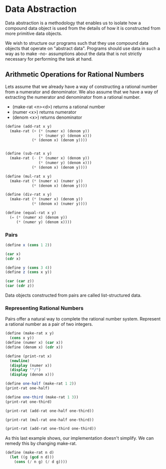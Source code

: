 * Data Abstraction
:PROPERTIES:
:header-args: :session scheme :results output
:END:

Data abstraction is a methodology that enables us to isolate how a compound data object is used from the details of how it is constructed from more primitive data objects.

We wish to structure our programs such that they use compound data objects that operate on "abstract data". Programs should use data in such a way as to make -no- assumptions about the data that is not strictly necessary for performing the task at hand. 

** Arithmetic Operations for Rational Numbers

Lets assume that we already have a way of constructing a rational number from a numerator and denominator. We also assume that we have a way of extracting the numerator and denominator from a rational number. 

- (make-rat <n><d>) returns a rational number 
- (numer <x>) returns numerator
- (denom <x>) returns denominator 


#+DOWNLOADED: /tmp/screenshot.png @ 2020-02-16 09:16:29
[[file:Data Abstraction/screenshot_2020-02-16_09-16-29.png]]

#+BEGIN_SRC scheme
(define (add-rat x y)
  (make-rat (+ (* (numer x) (denom y))
               (* (numer y) (denom x)))
            (* (denom x) (denom y))))


(define (sub-rat x y)
  (make-rat (- (* (numer x) (denom y))
               (* (numer y) (denom x)))
            (* (denom x) (denom y))))

(define (mul-rat x y)
  (make-rat (* (numer x) (numer y))
            (* (denom x) (denom y))))

(define (div-rat x y)
  (make-rat (* (numer x) (denom y))
            (* (denom x) (numer y))))

(define (equal-rat x y)
  (= (* (numer x) (denom y))
     (* (numer y) (denom x))))
#+END_SRC

#+RESULTS:

*** Pairs

#+BEGIN_SRC scheme
(define x (cons 1 2))

(car x)
(cdr x)
#+END_SRC

#+BEGIN_SRC scheme
(define y (cons 3 4))
(define z (cons x y))

(car (car z))
(car (cdr z))
#+END_SRC

#+RESULTS:
: 3

Data objects constructed from pairs are called list-structured data. 

*** Representing Rational Numbers

Pairs offer a natural way to complete the rational number system. Represent a rational number as a pair of two integers.

#+BEGIN_SRC scheme
(define (make-rat x y)
  (cons x y))
(define (numer x) (car x))
(define (denom x) (cdr x))

(define (print-rat x)
  (newline)
  (display (numer x))
  (display '"/")
  (display (denom x)))
#+END_SRC

#+RESULTS:

#+BEGIN_SRC scheme
(define one-half (make-rat 1 2))
(print-rat one-half)
#+END_SRC

#+RESULTS:
: 
: 1/2


#+BEGIN_SRC scheme
(define one-third (make-rat 1 3))
(print-rat one-third)
#+END_SRC

#+RESULTS:
: 
: 1/3

#+BEGIN_SRC scheme
(print-rat (add-rat one-half one-third))
#+END_SRC

#+RESULTS:
: 
: 5/6

#+BEGIN_SRC scheme
(print-rat (mul-rat one-half one-third))
#+END_SRC

#+RESULTS:
: 
: 1/6

#+BEGIN_SRC scheme
(print-rat (add-rat one-third one-third))
#+END_SRC

#+RESULTS:
: 
: 6/9

As this last example shows, our implementation doesn't simplify. We can remedy this by changing make-rat. 

#+BEGIN_SRC scheme
(define (make-rat n d)
  (let ((g (gcd n d)))
    (cons (/ n g) (/ d g))))
#+END_SRC

#+RESULTS:
#+BEGIN_SRC scheme
(print-rat (add-rat one-third one-third))
#+END_SRC

#+RESULTS:
: 
: 2/3
